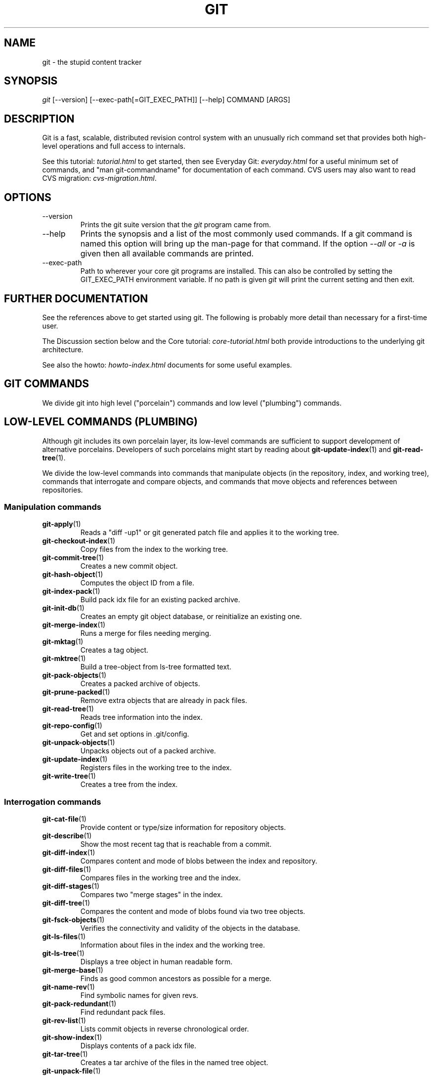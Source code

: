 .\"Generated by db2man.xsl. Don't modify this, modify the source.
.de Sh \" Subsection
.br
.if t .Sp
.ne 5
.PP
\fB\\$1\fR
.PP
..
.de Sp \" Vertical space (when we can't use .PP)
.if t .sp .5v
.if n .sp
..
.de Ip \" List item
.br
.ie \\n(.$>=3 .ne \\$3
.el .ne 3
.IP "\\$1" \\$2
..
.TH "GIT" 7 "" "" ""
.SH NAME
git \- the stupid content tracker
.SH "SYNOPSIS"


\fIgit\fR [\-\-version] [\-\-exec\-path[=GIT_EXEC_PATH]] [\-\-help] COMMAND [ARGS]

.SH "DESCRIPTION"


Git is a fast, scalable, distributed revision control system with an unusually rich command set that provides both high\-level operations and full access to internals\&.


See this tutorial: \fItutorial.html\fR to get started, then see Everyday Git: \fIeveryday.html\fR for a useful minimum set of commands, and "man git\-commandname" for documentation of each command\&. CVS users may also want to read CVS migration: \fIcvs-migration.html\fR\&.

.SH "OPTIONS"

.TP
\-\-version
Prints the git suite version that the \fIgit\fR program came from\&.

.TP
\-\-help
Prints the synopsis and a list of the most commonly used commands\&. If a git command is named this option will bring up the man\-page for that command\&. If the option \fI\-\-all\fR or \fI\-a\fR is given then all available commands are printed\&.

.TP
\-\-exec\-path
Path to wherever your core git programs are installed\&. This can also be controlled by setting the GIT_EXEC_PATH environment variable\&. If no path is given \fIgit\fR will print the current setting and then exit\&.

.SH "FURTHER DOCUMENTATION"


See the references above to get started using git\&. The following is probably more detail than necessary for a first\-time user\&.


The Discussion section below and the Core tutorial: \fIcore-tutorial.html\fR both provide introductions to the underlying git architecture\&.


See also the howto: \fIhowto-index.html\fR documents for some useful examples\&.

.SH "GIT COMMANDS"


We divide git into high level ("porcelain") commands and low level ("plumbing") commands\&.

.SH "LOW-LEVEL COMMANDS (PLUMBING)"


Although git includes its own porcelain layer, its low\-level commands are sufficient to support development of alternative porcelains\&. Developers of such porcelains might start by reading about \fBgit\-update\-index\fR(1) and \fBgit\-read\-tree\fR(1)\&.


We divide the low\-level commands into commands that manipulate objects (in the repository, index, and working tree), commands that interrogate and compare objects, and commands that move objects and references between repositories\&.

.SS "Manipulation commands"

.TP
\fBgit\-apply\fR(1)
Reads a "diff \-up1" or git generated patch file and applies it to the working tree\&.

.TP
\fBgit\-checkout\-index\fR(1)
Copy files from the index to the working tree\&.

.TP
\fBgit\-commit\-tree\fR(1)
Creates a new commit object\&.

.TP
\fBgit\-hash\-object\fR(1)
Computes the object ID from a file\&.

.TP
\fBgit\-index\-pack\fR(1)
Build pack idx file for an existing packed archive\&.

.TP
\fBgit\-init\-db\fR(1)
Creates an empty git object database, or reinitialize an existing one\&.

.TP
\fBgit\-merge\-index\fR(1)
Runs a merge for files needing merging\&.

.TP
\fBgit\-mktag\fR(1)
Creates a tag object\&.

.TP
\fBgit\-mktree\fR(1)
Build a tree\-object from ls\-tree formatted text\&.

.TP
\fBgit\-pack\-objects\fR(1)
Creates a packed archive of objects\&.

.TP
\fBgit\-prune\-packed\fR(1)
Remove extra objects that are already in pack files\&.

.TP
\fBgit\-read\-tree\fR(1)
Reads tree information into the index\&.

.TP
\fBgit\-repo\-config\fR(1)
Get and set options in \&.git/config\&.

.TP
\fBgit\-unpack\-objects\fR(1)
Unpacks objects out of a packed archive\&.

.TP
\fBgit\-update\-index\fR(1)
Registers files in the working tree to the index\&.

.TP
\fBgit\-write\-tree\fR(1)
Creates a tree from the index\&.

.SS "Interrogation commands"

.TP
\fBgit\-cat\-file\fR(1)
Provide content or type/size information for repository objects\&.

.TP
\fBgit\-describe\fR(1)
Show the most recent tag that is reachable from a commit\&.

.TP
\fBgit\-diff\-index\fR(1)
Compares content and mode of blobs between the index and repository\&.

.TP
\fBgit\-diff\-files\fR(1)
Compares files in the working tree and the index\&.

.TP
\fBgit\-diff\-stages\fR(1)
Compares two "merge stages" in the index\&.

.TP
\fBgit\-diff\-tree\fR(1)
Compares the content and mode of blobs found via two tree objects\&.

.TP
\fBgit\-fsck\-objects\fR(1)
Verifies the connectivity and validity of the objects in the database\&.

.TP
\fBgit\-ls\-files\fR(1)
Information about files in the index and the working tree\&.

.TP
\fBgit\-ls\-tree\fR(1)
Displays a tree object in human readable form\&.

.TP
\fBgit\-merge\-base\fR(1)
Finds as good common ancestors as possible for a merge\&.

.TP
\fBgit\-name\-rev\fR(1)
Find symbolic names for given revs\&.

.TP
\fBgit\-pack\-redundant\fR(1)
Find redundant pack files\&.

.TP
\fBgit\-rev\-list\fR(1)
Lists commit objects in reverse chronological order\&.

.TP
\fBgit\-show\-index\fR(1)
Displays contents of a pack idx file\&.

.TP
\fBgit\-tar\-tree\fR(1)
Creates a tar archive of the files in the named tree object\&.

.TP
\fBgit\-unpack\-file\fR(1)
Creates a temporary file with a blob's contents\&.

.TP
\fBgit\-var\fR(1)
Displays a git logical variable\&.

.TP
\fBgit\-verify\-pack\fR(1)
Validates packed git archive files\&.


In general, the interrogate commands do not touch the files in the working tree\&.

.SS "Synching repositories"

.TP
\fBgit\-clone\-pack\fR(1)
Clones a repository into the current repository (engine for ssh and local transport)\&.

.TP
\fBgit\-fetch\-pack\fR(1)
Updates from a remote repository (engine for ssh and local transport)\&.

.TP
\fBgit\-http\-fetch\fR(1)
Downloads a remote git repository via HTTP by walking commit chain\&.

.TP
\fBgit\-local\-fetch\fR(1)
Duplicates another git repository on a local system by walking commit chain\&.

.TP
\fBgit\-peek\-remote\fR(1)
Lists references on a remote repository using upload\-pack protocol (engine for ssh and local transport)\&.

.TP
\fBgit\-receive\-pack\fR(1)
Invoked by \fIgit\-send\-pack\fR to receive what is pushed to it\&.

.TP
\fBgit\-send\-pack\fR(1)
Pushes to a remote repository, intelligently\&.

.TP
\fBgit\-http\-push\fR(1)
Push missing objects using HTTP/DAV\&.

.TP
\fBgit\-shell\fR(1)
Restricted shell for GIT\-only SSH access\&.

.TP
\fBgit\-ssh\-fetch\fR(1)
Pulls from a remote repository over ssh connection by walking commit chain\&.

.TP
\fBgit\-ssh\-upload\fR(1)
Helper "server\-side" program used by git\-ssh\-fetch\&.

.TP
\fBgit\-update\-server\-info\fR(1)
Updates auxiliary information on a dumb server to help clients discover references and packs on it\&.

.TP
\fBgit\-upload\-pack\fR(1)
Invoked by \fIgit\-clone\-pack\fR and \fIgit\-fetch\-pack\fR to push what are asked for\&.

.SH "HIGH-LEVEL COMMANDS (PORCELAIN)"


We separate the porcelain commands into the main commands and some ancillary user utilities\&.

.SS "Main porcelain commands"

.TP
\fBgit\-add\fR(1)
Add paths to the index\&.

.TP
\fBgit\-am\fR(1)
Apply patches from a mailbox, but cooler\&.

.TP
\fBgit\-applymbox\fR(1)
Apply patches from a mailbox, original version by Linus\&.

.TP
\fBgit\-bisect\fR(1)
Find the change that introduced a bug by binary search\&.

.TP
\fBgit\-branch\fR(1)
Create and Show branches\&.

.TP
\fBgit\-checkout\fR(1)
Checkout and switch to a branch\&.

.TP
\fBgit\-cherry\-pick\fR(1)
Cherry\-pick the effect of an existing commit\&.

.TP
\fBgit\-clean\fR(1)
Remove untracked files from the working tree\&.

.TP
\fBgit\-clone\fR(1)
Clones a repository into a new directory\&.

.TP
\fBgit\-commit\fR(1)
Record changes to the repository\&.

.TP
\fBgit\-diff\fR(1)
Show changes between commits, commit and working tree, etc\&.

.TP
\fBgit\-fetch\fR(1)
Download from a remote repository via various protocols\&.

.TP
\fBgit\-format\-patch\fR(1)
Prepare patches for e\-mail submission\&.

.TP
\fBgit\-grep\fR(1)
Print lines matching a pattern\&.

.TP
\fBgit\-log\fR(1)
Shows commit logs\&.

.TP
\fBgit\-ls\-remote\fR(1)
Shows references in a remote or local repository\&.

.TP
\fBgit\-merge\fR(1)
Grand unified merge driver\&.

.TP
\fBgit\-mv\fR(1)
Move or rename a file, a directory, or a symlink\&.

.TP
\fBgit\-pull\fR(1)
Fetch from and merge with a remote repository\&.

.TP
\fBgit\-push\fR(1)
Update remote refs along with associated objects\&.

.TP
\fBgit\-rebase\fR(1)
Rebase local commits to the updated upstream head\&.

.TP
\fBgit\-repack\fR(1)
Pack unpacked objects in a repository\&.

.TP
\fBgit\-rerere\fR(1)
Reuse recorded resolution of conflicted merges\&.

.TP
\fBgit\-reset\fR(1)
Reset current HEAD to the specified state\&.

.TP
\fBgit\-resolve\fR(1)
Merge two commits\&.

.TP
\fBgit\-revert\fR(1)
Revert an existing commit\&.

.TP
\fBgit\-rm\fR(1)
Remove files from the working tree and from the index\&.

.TP
\fBgit\-shortlog\fR(1)
Summarizes \fIgit log\fR output\&.

.TP
\fBgit\-show\fR(1)
Show one commit log and its diff\&.

.TP
\fBgit\-show\-branch\fR(1)
Show branches and their commits\&.

.TP
\fBgit\-status\fR(1)
Shows the working tree status\&.

.TP
\fBgit\-verify\-tag\fR(1)
Check the GPG signature of tag\&.

.TP
\fBgit\-whatchanged\fR(1)
Shows commit logs and differences they introduce\&.

.SS "Ancillary Commands"


Manipulators:

.TP
\fBgit\-applypatch\fR(1)
Apply one patch extracted from an e\-mail\&.

.TP
\fBgit\-archimport\fR(1)
Import an arch repository into git\&.

.TP
\fBgit\-convert\-objects\fR(1)
Converts old\-style git repository\&.

.TP
\fBgit\-cvsimport\fR(1)
Salvage your data out of another SCM people love to hate\&.

.TP
\fBgit\-cvsexportcommit\fR(1)
Export a single commit to a CVS checkout\&.

.TP
\fBgit\-cvsserver\fR(1)
A CVS server emulator for git\&.

.TP
\fBgit\-lost\-found\fR(1)
Recover lost refs that luckily have not yet been pruned\&.

.TP
\fBgit\-merge\-one\-file\fR(1)
The standard helper program to use with git\-merge\-index\&.

.TP
\fBgit\-prune\fR(1)
Prunes all unreachable objects from the object database\&.

.TP
\fBgit\-relink\fR(1)
Hardlink common objects in local repositories\&.

.TP
\fBgit\-svnimport\fR(1)
Import a SVN repository into git\&.

.TP
\fBgit\-sh\-setup\fR(1)
Common git shell script setup code\&.

.TP
\fBgit\-symbolic\-ref\fR(1)
Read and modify symbolic refs\&.

.TP
\fBgit\-tag\fR(1)
An example script to create a tag object signed with GPG\&.

.TP
\fBgit\-update\-ref\fR(1)
Update the object name stored in a ref safely\&.


Interrogators:

.TP
\fBgit\-annotate\fR(1)
Annotate file lines with commit info\&.

.TP
\fBgit\-blame\fR(1)
Blame file lines on commits\&.

.TP
\fBgit\-check\-ref\-format\fR(1)
Make sure ref name is well formed\&.

.TP
\fBgit\-cherry\fR(1)
Find commits not merged upstream\&.

.TP
\fBgit\-count\-objects\fR(1)
Count unpacked number of objects and their disk consumption\&.

.TP
\fBgit\-daemon\fR(1)
A really simple server for git repositories\&.

.TP
\fBgit\-fmt\-merge\-msg\fR(1)
Produce a merge commit message\&.

.TP
\fBgit\-get\-tar\-commit\-id\fR(1)
Extract commit ID from an archive created using git\-tar\-tree\&.

.TP
\fBgit\-imap\-send\fR(1)
Dump a mailbox from stdin into an imap folder\&.

.TP
\fBgit\-mailinfo\fR(1)
Extracts patch and authorship information from a single e\-mail message, optionally transliterating the commit message into utf\-8\&.

.TP
\fBgit\-mailsplit\fR(1)
A stupid program to split UNIX mbox format mailbox into individual pieces of e\-mail\&.

.TP
\fBgit\-merge\-tree\fR(1)
Show three\-way merge without touching index\&.

.TP
\fBgit\-patch\-id\fR(1)
Compute unique ID for a patch\&.

.TP
\fBgit\-parse\-remote\fR(1)
Routines to help parsing $GIT_DIR/remotes/ files\&.

.TP
\fBgit\-request\-pull\fR(1)
git\-request\-pull\&.

.TP
\fBgit\-rev\-parse\fR(1)
Pick out and massage parameters\&.

.TP
\fBgit\-send\-email\fR(1)
Send patch e\-mails out of "format\-patch \-\-mbox" output\&.

.TP
\fBgit\-symbolic\-ref\fR(1)
Read and modify symbolic refs\&.

.TP
\fBgit\-stripspace\fR(1)
Filter out empty lines\&.

.SH "COMMANDS NOT YET DOCUMENTED"

.TP
\fBgitk\fR(1)
The gitk repository browser\&.

.SH "CONFIGURATION MECHANISM"


Starting from 0\&.99\&.9 (actually mid 0\&.99\&.8\&.GIT), \&.git/config file is used to hold per\-repository configuration options\&. It is a simple text file modelled after \&.ini format familiar to some people\&. Here is an example:

.nf
#
# A '#' or ';' character indicates a comment\&.
#

; core variables
[core]
        ; Don't trust file modes
        filemode = false

; user identity
[user]
        name = "Junio C Hamano"
        email = "junkio@twinsun\&.com"

.fi


Various commands read from the configuration file and adjust their operation accordingly\&.

.SH "IDENTIFIER TERMINOLOGY"

.TP
<object>
Indicates the object name for any type of object\&.

.TP
<blob>
Indicates a blob object name\&.

.TP
<tree>
Indicates a tree object name\&.

.TP
<commit>
Indicates a commit object name\&.

.TP
<tree\-ish>
Indicates a tree, commit or tag object name\&. A command that takes a <tree\-ish> argument ultimately wants to operate on a <tree> object but automatically dereferences <commit> and <tag> objects that point at a <tree>\&.

.TP
<type>
Indicates that an object type is required\&. Currently one of: blob, tree, commit, or tag\&.

.TP
<file>
Indicates a filename \- almost always relative to the root of the tree structure GIT_INDEX_FILE describes\&.

.SH "SYMBOLIC IDENTIFIERS"


Any git command accepting any <object> can also use the following symbolic notation:

.TP
HEAD
indicates the head of the current branch (i\&.e\&. the contents of $GIT_DIR/HEAD)\&.

.TP
<tag>
a valid tag \fIname\fR (i\&.e\&. the contents of $GIT_DIR/refs/tags/<tag>)\&.

.TP
<head>
a valid head \fIname\fR (i\&.e\&. the contents of $GIT_DIR/refs/heads/<head>)\&.

.SH "FILE/DIRECTORY STRUCTURE"


Please see repository layout: \fIrepository-layout.html\fR document\&.


Read hooks: \fIhooks.html\fR for more details about each hook\&.


Higher level SCMs may provide and manage additional information in the $GIT_DIR\&.

.SH "TERMINOLOGY"


Please see glossary: \fIglossary.html\fR document\&.

.SH "ENVIRONMENT VARIABLES"


Various git commands use the following environment variables:

.SS "The git Repository"


These environment variables apply to \fIall\fR core git commands\&. Nb: it is worth noting that they may be used/overridden by SCMS sitting above git so take care if using Cogito etc\&.

.TP
\fIGIT_INDEX_FILE\fR
This environment allows the specification of an alternate index file\&. If not specified, the default of $GIT_DIR/index is used\&.

.TP
\fIGIT_OBJECT_DIRECTORY\fR
If the object storage directory is specified via this environment variable then the sha1 directories are created underneath \- otherwise the default $GIT_DIR/objects directory is used\&.

.TP
\fIGIT_ALTERNATE_OBJECT_DIRECTORIES\fR
Due to the immutable nature of git objects, old objects can be archived into shared, read\-only directories\&. This variable specifies a ":" separated list of git object directories which can be used to search for git objects\&. New objects will not be written to these directories\&.

.TP
\fIGIT_DIR\fR
If the \fIGIT_DIR\fR environment variable is set then it specifies a path to use instead of the default \&.git for the base of the repository\&.

.SS "git Commits"

.TP
\fIGIT_AUTHOR_NAME\fR, \fIGIT_AUTHOR_EMAIL\fR, \fIGIT_AUTHOR_DATE\fR, \fIGIT_COMMITTER_NAME\fR, \fIGIT_COMMITTER_EMAIL\fR
see \fBgit\-commit\-tree\fR(1) 

.SS "git Diffs"

.TP
\fIGIT_DIFF_OPTS\fR, \fIGIT_EXTERNAL_DIFF\fR
see the "generating patches" section in : \fBgit\-diff\-index\fR(1); \fBgit\-diff\-files\fR(1); \fBgit\-diff\-tree\fR(1) 

.SH "DISCUSSION"


"git" can mean anything, depending on your mood\&.

.TP 3
\(bu
random three\-letter combination that is pronounceable, and not actually used by any common UNIX command\&. The fact that it is a mispronunciation of "get" may or may not be relevant\&.
.TP
\(bu
stupid\&. contemptible and despicable\&. simple\&. Take your pick from the dictionary of slang\&.
.TP
\(bu
"global information tracker": you're in a good mood, and it actually works for you\&. Angels sing, and a light suddenly fills the room\&.
.TP
\(bu
"goddamn idiotic truckload of sh*t": when it breaks
.LP


This is a stupid (but extremely fast) directory content manager\&. It doesn't do a whole lot, but what it \fIdoes\fR do is track directory contents efficiently\&.


There are two object abstractions: the "object database", and the "current directory cache" aka "index"\&.

.SS "The Object Database"


The object database is literally just a content\-addressable collection of objects\&. All objects are named by their content, which is approximated by the SHA1 hash of the object itself\&. Objects may refer to other objects (by referencing their SHA1 hash), and so you can build up a hierarchy of objects\&.


All objects have a statically determined "type" aka "tag", which is determined at object creation time, and which identifies the format of the object (i\&.e\&. how it is used, and how it can refer to other objects)\&. There are currently four different object types: "blob", "tree", "commit" and "tag"\&.


A "blob" object cannot refer to any other object, and is, like the type implies, a pure storage object containing some user data\&. It is used to actually store the file data, i\&.e\&. a blob object is associated with some particular version of some file\&.


A "tree" object is an object that ties one or more "blob" objects into a directory structure\&. In addition, a tree object can refer to other tree objects, thus creating a directory hierarchy\&.


A "commit" object ties such directory hierarchies together into a DAG of revisions \- each "commit" is associated with exactly one tree (the directory hierarchy at the time of the commit)\&. In addition, a "commit" refers to one or more "parent" commit objects that describe the history of how we arrived at that directory hierarchy\&.


As a special case, a commit object with no parents is called the "root" object, and is the point of an initial project commit\&. Each project must have at least one root, and while you can tie several different root objects together into one project by creating a commit object which has two or more separate roots as its ultimate parents, that's probably just going to confuse people\&. So aim for the notion of "one root object per project", even if git itself does not enforce that\&.


A "tag" object symbolically identifies and can be used to sign other objects\&. It contains the identifier and type of another object, a symbolic name (of course!) and, optionally, a signature\&.


Regardless of object type, all objects share the following characteristics: they are all deflated with zlib, and have a header that not only specifies their type, but also provides size information about the data in the object\&. It's worth noting that the SHA1 hash that is used to name the object is the hash of the original data plus this header, so sha1sum \fIfile\fR does not match the object name for \fIfile\fR\&. (Historical note: in the dawn of the age of git the hash was the sha1 of the \fIcompressed\fR object\&.)


As a result, the general consistency of an object can always be tested independently of the contents or the type of the object: all objects can be validated by verifying that (a) their hashes match the content of the file and (b) the object successfully inflates to a stream of bytes that forms a sequence of <ascii type without space> + <space> + <ascii decimal size> + <byte\\0> + <binary object data>\&.


The structured objects can further have their structure and connectivity to other objects verified\&. This is generally done with the git\-fsck\-objects program, which generates a full dependency graph of all objects, and verifies their internal consistency (in addition to just verifying their superficial consistency through the hash)\&.


The object types in some more detail:

.SS "Blob Object"


A "blob" object is nothing but a binary blob of data, and doesn't refer to anything else\&. There is no signature or any other verification of the data, so while the object is consistent (it \fIis\fR indexed by its sha1 hash, so the data itself is certainly correct), it has absolutely no other attributes\&. No name associations, no permissions\&. It is purely a blob of data (i\&.e\&. normally "file contents")\&.


In particular, since the blob is entirely defined by its data, if two files in a directory tree (or in multiple different versions of the repository) have the same contents, they will share the same blob object\&. The object is totally independent of its location in the directory tree, and renaming a file does not change the object that file is associated with in any way\&.


A blob is typically created when \fBgit\-update\-index\fR(1) is run, and its data can be accessed by \fBgit\-cat\-file\fR(1)\&.

.SS "Tree Object"


The next hierarchical object type is the "tree" object\&. A tree object is a list of mode/name/blob data, sorted by name\&. Alternatively, the mode data may specify a directory mode, in which case instead of naming a blob, that name is associated with another TREE object\&.


Like the "blob" object, a tree object is uniquely determined by the set contents, and so two separate but identical trees will always share the exact same object\&. This is true at all levels, i\&.e\&. it's true for a "leaf" tree (which does not refer to any other trees, only blobs) as well as for a whole subdirectory\&.


For that reason a "tree" object is just a pure data abstraction: it has no history, no signatures, no verification of validity, except that since the contents are again protected by the hash itself, we can trust that the tree is immutable and its contents never change\&.


So you can trust the contents of a tree to be valid, the same way you can trust the contents of a blob, but you don't know where those contents \fIcame\fR from\&.


Side note on trees: since a "tree" object is a sorted list of "filename+content", you can create a diff between two trees without actually having to unpack two trees\&. Just ignore all common parts, and your diff will look right\&. In other words, you can effectively (and efficiently) tell the difference between any two random trees by O(n) where "n" is the size of the difference, rather than the size of the tree\&.


Side note 2 on trees: since the name of a "blob" depends entirely and exclusively on its contents (i\&.e\&. there are no names or permissions involved), you can see trivial renames or permission changes by noticing that the blob stayed the same\&. However, renames with data changes need a smarter "diff" implementation\&.


A tree is created with \fBgit\-write\-tree\fR(1) and its data can be accessed by \fBgit\-ls\-tree\fR(1)\&. Two trees can be compared with \fBgit\-diff\-tree\fR(1)\&.

.SS "Commit Object"


The "commit" object is an object that introduces the notion of history into the picture\&. In contrast to the other objects, it doesn't just describe the physical state of a tree, it describes how we got there, and why\&.


A "commit" is defined by the tree\-object that it results in, the parent commits (zero, one or more) that led up to that point, and a comment on what happened\&. Again, a commit is not trusted per se: the contents are well\-defined and "safe" due to the cryptographically strong signatures at all levels, but there is no reason to believe that the tree is "good" or that the merge information makes sense\&. The parents do not have to actually have any relationship with the result, for example\&.


Note on commits: unlike real SCM's, commits do not contain rename information or file mode change information\&. All of that is implicit in the trees involved (the result tree, and the result trees of the parents), and describing that makes no sense in this idiotic file manager\&.


A commit is created with \fBgit\-commit\-tree\fR(1) and its data can be accessed by \fBgit\-cat\-file\fR(1)\&.

.SS "Trust"


An aside on the notion of "trust"\&. Trust is really outside the scope of "git", but it's worth noting a few things\&. First off, since everything is hashed with SHA1, you \fIcan\fR trust that an object is intact and has not been messed with by external sources\&. So the name of an object uniquely identifies a known state \- just not a state that you may want to trust\&.


Furthermore, since the SHA1 signature of a commit refers to the SHA1 signatures of the tree it is associated with and the signatures of the parent, a single named commit specifies uniquely a whole set of history, with full contents\&. You can't later fake any step of the way once you have the name of a commit\&.


So to introduce some real trust in the system, the only thing you need to do is to digitally sign just \fIone\fR special note, which includes the name of a top\-level commit\&. Your digital signature shows others that you trust that commit, and the immutability of the history of commits tells others that they can trust the whole history\&.


In other words, you can easily validate a whole archive by just sending out a single email that tells the people the name (SHA1 hash) of the top commit, and digitally sign that email using something like GPG/PGP\&.


To assist in this, git also provides the tag object...

.SS "Tag Object"


Git provides the "tag" object to simplify creating, managing and exchanging symbolic and signed tokens\&. The "tag" object at its simplest simply symbolically identifies another object by containing the sha1, type and symbolic name\&.


However it can optionally contain additional signature information (which git doesn't care about as long as there's less than 8k of it)\&. This can then be verified externally to git\&.


Note that despite the tag features, "git" itself only handles content integrity; the trust framework (and signature provision and verification) has to come from outside\&.


A tag is created with \fBgit\-mktag\fR(1), its data can be accessed by \fBgit\-cat\-file\fR(1), and the signature can be verified by \fBgit\-verify\-tag\fR(1)\&.

.SH "THE "INDEX" AKA "CURRENT DIRECTORY CACHE""


The index is a simple binary file, which contains an efficient representation of a virtual directory content at some random time\&. It does so by a simple array that associates a set of names, dates, permissions and content (aka "blob") objects together\&. The cache is always kept ordered by name, and names are unique (with a few very specific rules) at any point in time, but the cache has no long\-term meaning, and can be partially updated at any time\&.


In particular, the index certainly does not need to be consistent with the current directory contents (in fact, most operations will depend on different ways to make the index \fInot\fR be consistent with the directory hierarchy), but it has three very important attributes:


\fI(a) it can re\-generate the full state it caches (not just the directory structure: it contains pointers to the "blob" objects so that it can regenerate the data too)\fR


As a special case, there is a clear and unambiguous one\-way mapping from a current directory cache to a "tree object", which can be efficiently created from just the current directory cache without actually looking at any other data\&. So a directory cache at any one time uniquely specifies one and only one "tree" object (but has additional data to make it easy to match up that tree object with what has happened in the directory)


\fI(b) it has efficient methods for finding inconsistencies between that cached state ("tree object waiting to be instantiated") and the current state\&.\fR


\fI(c) it can additionally efficiently represent information about merge conflicts between different tree objects, allowing each pathname to be associated with sufficient information about the trees involved that you can create a three\-way merge between them\&.\fR


Those are the three ONLY things that the directory cache does\&. It's a cache, and the normal operation is to re\-generate it completely from a known tree object, or update/compare it with a live tree that is being developed\&. If you blow the directory cache away entirely, you generally haven't lost any information as long as you have the name of the tree that it described\&.


At the same time, the index is at the same time also the staging area for creating new trees, and creating a new tree always involves a controlled modification of the index file\&. In particular, the index file can have the representation of an intermediate tree that has not yet been instantiated\&. So the index can be thought of as a write\-back cache, which can contain dirty information that has not yet been written back to the backing store\&.

.SH "THE WORKFLOW"


Generally, all "git" operations work on the index file\&. Some operations work \fIpurely\fR on the index file (showing the current state of the index), but most operations move data to and from the index file\&. Either from the database or from the working directory\&. Thus there are four main combinations:

.SS "1) working directory -> index"


You update the index with information from the working directory with the \fBgit\-update\-index\fR(1) command\&. You generally update the index information by just specifying the filename you want to update, like so:

.nf
git\-update\-index filename
.fi


but to avoid common mistakes with filename globbing etc, the command will not normally add totally new entries or remove old entries, i\&.e\&. it will normally just update existing cache entries\&.


To tell git that yes, you really do realize that certain files no longer exist, or that new files should be added, you should use the \-\-remove and \-\-add flags respectively\&.


NOTE! A \-\-remove flag does \fInot\fR mean that subsequent filenames will necessarily be removed: if the files still exist in your directory structure, the index will be updated with their new status, not removed\&. The only thing \-\-remove means is that update\-cache will be considering a removed file to be a valid thing, and if the file really does not exist any more, it will update the index accordingly\&.


As a special case, you can also do git\-update\-index \-\-refresh, which will refresh the "stat" information of each index to match the current stat information\&. It will \fInot\fR update the object status itself, and it will only update the fields that are used to quickly test whether an object still matches its old backing store object\&.

.SS "2) index -> object database"


You write your current index file to a "tree" object with the program

.nf
git\-write\-tree
.fi


that doesn't come with any options \- it will just write out the current index into the set of tree objects that describe that state, and it will return the name of the resulting top\-level tree\&. You can use that tree to re\-generate the index at any time by going in the other direction:

.SS "3) object database -> index"


You read a "tree" file from the object database, and use that to populate (and overwrite \- don't do this if your index contains any unsaved state that you might want to restore later!) your current index\&. Normal operation is just

.nf
git\-read\-tree <sha1 of tree>
.fi


and your index file will now be equivalent to the tree that you saved earlier\&. However, that is only your \fIindex\fR file: your working directory contents have not been modified\&.

.SS "4) index -> working directory"


You update your working directory from the index by "checking out" files\&. This is not a very common operation, since normally you'd just keep your files updated, and rather than write to your working directory, you'd tell the index files about the changes in your working directory (i\&.e\&. git\-update\-index)\&.


However, if you decide to jump to a new version, or check out somebody else's version, or just restore a previous tree, you'd populate your index file with read\-tree, and then you need to check out the result with

.nf
git\-checkout\-index filename
.fi


or, if you want to check out all of the index, use \-a\&.


NOTE! git\-checkout\-index normally refuses to overwrite old files, so if you have an old version of the tree already checked out, you will need to use the "\-f" flag (\fIbefore\fR the "\-a" flag or the filename) to \fIforce\fR the checkout\&.


Finally, there are a few odds and ends which are not purely moving from one representation to the other:

.SS "5) Tying it all together"


To commit a tree you have instantiated with "git\-write\-tree", you'd create a "commit" object that refers to that tree and the history behind it \- most notably the "parent" commits that preceded it in history\&.


Normally a "commit" has one parent: the previous state of the tree before a certain change was made\&. However, sometimes it can have two or more parent commits, in which case we call it a "merge", due to the fact that such a commit brings together ("merges") two or more previous states represented by other commits\&.


In other words, while a "tree" represents a particular directory state of a working directory, a "commit" represents that state in "time", and explains how we got there\&.


You create a commit object by giving it the tree that describes the state at the time of the commit, and a list of parents:

.nf
git\-commit\-tree <tree> \-p <parent> [\-p <parent2> \&.\&.]
.fi


and then giving the reason for the commit on stdin (either through redirection from a pipe or file, or by just typing it at the tty)\&.


git\-commit\-tree will return the name of the object that represents that commit, and you should save it away for later use\&. Normally, you'd commit a new HEAD state, and while git doesn't care where you save the note about that state, in practice we tend to just write the result to the file pointed at by \&.git/HEAD, so that we can always see what the last committed state was\&.


Here is an ASCII art by Jon Loeliger that illustrates how various pieces fit together\&.

.nf

                     commit\-tree
                      commit obj
                       +\-\-\-\-+
                       |    |
                       |    |
                       V    V
                    +\-\-\-\-\-\-\-\-\-\-\-+
                    | Object DB |
                    |  Backing  |
                    |   Store   |
                    +\-\-\-\-\-\-\-\-\-\-\-+
                       ^
           write\-tree  |     |
             tree obj  |     |
                       |     |  read\-tree
                       |     |  tree obj
                             V
                    +\-\-\-\-\-\-\-\-\-\-\-+
                    |   Index   |
                    |  "cache"  |
                    +\-\-\-\-\-\-\-\-\-\-\-+
         update\-index  ^
             blob obj  |     |
                       |     |
    checkout\-index \-u  |     |  checkout\-index
             stat      |     |  blob obj
                             V
                    +\-\-\-\-\-\-\-\-\-\-\-+
                    |  Working  |
                    | Directory |
                    +\-\-\-\-\-\-\-\-\-\-\-+

.fi

.SS "6) Examining the data"


You can examine the data represented in the object database and the index with various helper tools\&. For every object, you can use \fBgit\-cat\-file\fR(1) to examine details about the object:

.nf
git\-cat\-file \-t <objectname>
.fi


shows the type of the object, and once you have the type (which is usually implicit in where you find the object), you can use

.nf
git\-cat\-file blob|tree|commit|tag <objectname>
.fi


to show its contents\&. NOTE! Trees have binary content, and as a result there is a special helper for showing that content, called git\-ls\-tree, which turns the binary content into a more easily readable form\&.


It's especially instructive to look at "commit" objects, since those tend to be small and fairly self\-explanatory\&. In particular, if you follow the convention of having the top commit name in \&.git/HEAD, you can do

.nf
git\-cat\-file commit HEAD
.fi


to see what the top commit was\&.

.SS "7) Merging multiple trees"


Git helps you do a three\-way merge, which you can expand to n\-way by repeating the merge procedure arbitrary times until you finally "commit" the state\&. The normal situation is that you'd only do one three\-way merge (two parents), and commit it, but if you like to, you can do multiple parents in one go\&.


To do a three\-way merge, you need the two sets of "commit" objects that you want to merge, use those to find the closest common parent (a third "commit" object), and then use those commit objects to find the state of the directory ("tree" object) at these points\&.


To get the "base" for the merge, you first look up the common parent of two commits with

.nf
git\-merge\-base <commit1> <commit2>
.fi


which will return you the commit they are both based on\&. You should now look up the "tree" objects of those commits, which you can easily do with (for example)

.nf
git\-cat\-file commit <commitname> | head \-1
.fi


since the tree object information is always the first line in a commit object\&.


Once you know the three trees you are going to merge (the one "original" tree, aka the common case, and the two "result" trees, aka the branches you want to merge), you do a "merge" read into the index\&. This will complain if it has to throw away your old index contents, so you should make sure that you've committed those \- in fact you would normally always do a merge against your last commit (which should thus match what you have in your current index anyway)\&.


To do the merge, do

.nf
git\-read\-tree \-m \-u <origtree> <yourtree> <targettree>
.fi


which will do all trivial merge operations for you directly in the index file, and you can just write the result out with git\-write\-tree\&.


Historical note\&. We did not have \-u facility when this section was first written, so we used to warn that the merge is done in the index file, not in your working tree, and your working tree will not match your index after this step\&. This is no longer true\&. The above command, thanks to \-u option, updates your working tree with the merge results for paths that have been trivially merged\&.

.SS "8) Merging multiple trees, continued"


Sadly, many merges aren't trivial\&. If there are files that have been added\&.moved or removed, or if both branches have modified the same file, you will be left with an index tree that contains "merge entries" in it\&. Such an index tree can \fINOT\fR be written out to a tree object, and you will have to resolve any such merge clashes using other tools before you can write out the result\&.


You can examine such index state with git\-ls\-files \-\-unmerged command\&. An example:

.nf
$ git\-read\-tree \-m $orig HEAD $target
$ git\-ls\-files \-\-unmerged
100644 263414f423d0e4d70dae8fe53fa34614ff3e2860 1       hello\&.c
100644 06fa6a24256dc7e560efa5687fa84b51f0263c3a 2       hello\&.c
100644 cc44c73eb783565da5831b4d820c962954019b69 3       hello\&.c
.fi


Each line of the git\-ls\-files \-\-unmerged output begins with the blob mode bits, blob SHA1, \fIstage number\fR, and the filename\&. The \fIstage number\fR is git's way to say which tree it came from: stage 1 corresponds to $orig tree, stage 2 HEAD tree, and stage3 $target tree\&.


Earlier we said that trivial merges are done inside git\-read\-tree \-m\&. For example, if the file did not change from $orig to HEAD nor $target, or if the file changed from $orig to HEAD and $orig to $target the same way, obviously the final outcome is what is in HEAD\&. What the above example shows is that file hello\&.c was changed from $orig to HEAD and $orig to $target in a different way\&. You could resolve this by running your favorite 3\-way merge program, e\&.g\&. diff3 or merge, on the blob objects from these three stages yourself, like this:

.nf
$ git\-cat\-file blob 263414f\&.\&.\&. >hello\&.c~1
$ git\-cat\-file blob 06fa6a2\&.\&.\&. >hello\&.c~2
$ git\-cat\-file blob cc44c73\&.\&.\&. >hello\&.c~3
$ merge hello\&.c~2 hello\&.c~1 hello\&.c~3
.fi


This would leave the merge result in hello\&.c~2 file, along with conflict markers if there are conflicts\&. After verifying the merge result makes sense, you can tell git what the final merge result for this file is by:

.nf
mv \-f hello\&.c~2 hello\&.c
git\-update\-index hello\&.c
.fi


When a path is in unmerged state, running git\-update\-index for that path tells git to mark the path resolved\&.


The above is the description of a git merge at the lowest level, to help you understand what conceptually happens under the hood\&. In practice, nobody, not even git itself, uses three git\-cat\-file for this\&. There is git\-merge\-index program that extracts the stages to temporary files and calls a "merge" script on it:

.nf
git\-merge\-index git\-merge\-one\-file hello\&.c
.fi


and that is what higher level git resolve is implemented with\&.

.SH "AUTHORS"

.TP 3
\(bu
git's founding father is Linus Torvalds <torvalds@osdl\&.org>\&.
.TP
\(bu
The current git nurse is Junio C Hamano <junkio@cox\&.net>\&.
.TP
\(bu
The git potty was written by Andres Ericsson <ae@op5\&.se>\&.
.TP
\(bu
General upbringing is handled by the git\-list <git@vger\&.kernel\&.org>\&.
.LP

.SH "DOCUMENTATION"


The documentation for git suite was started by David Greaves <david@dgreaves\&.com>, and later enhanced greatly by the contributors on the git\-list <git@vger\&.kernel\&.org>\&.

.SH "GIT"


Part of the \fBgit\fR(7) suite

